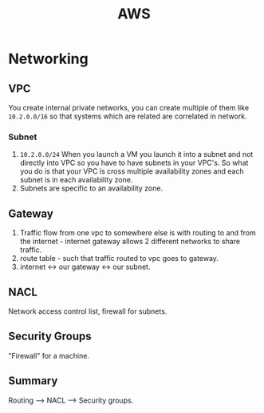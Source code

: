 #+TITLE: AWS

* Networking
** VPC
   You create internal private networks, you can create multiple of them like ~10.2.0.0/16~ so that systems which are related are correlated in network.
*** Subnet
    1. ~10.2.0.0/24~ When you launch a VM you launch it into a subnet and not directly into VPC so you have to have subnets in your VPC's. So what you do is that your VPC is cross multiple availability zones and each subnet is in each availability zone.
    1. Subnets are specific to an availability zone.

** Gateway
    1. Traffic flow from one vpc to somewhere else is with routing to and from the internet - internet gateway allows 2 different networks to share traffic.
    1. route table - such that traffic routed to vpc goes to gateway.
    1. internet <-> our gateway <-> our subnet.
** NACL
   Network access control list, firewall for subnets.
** Security Groups
   "Firewall" for a machine.
** Summary
   Routing --> NACL --> Security groups.
